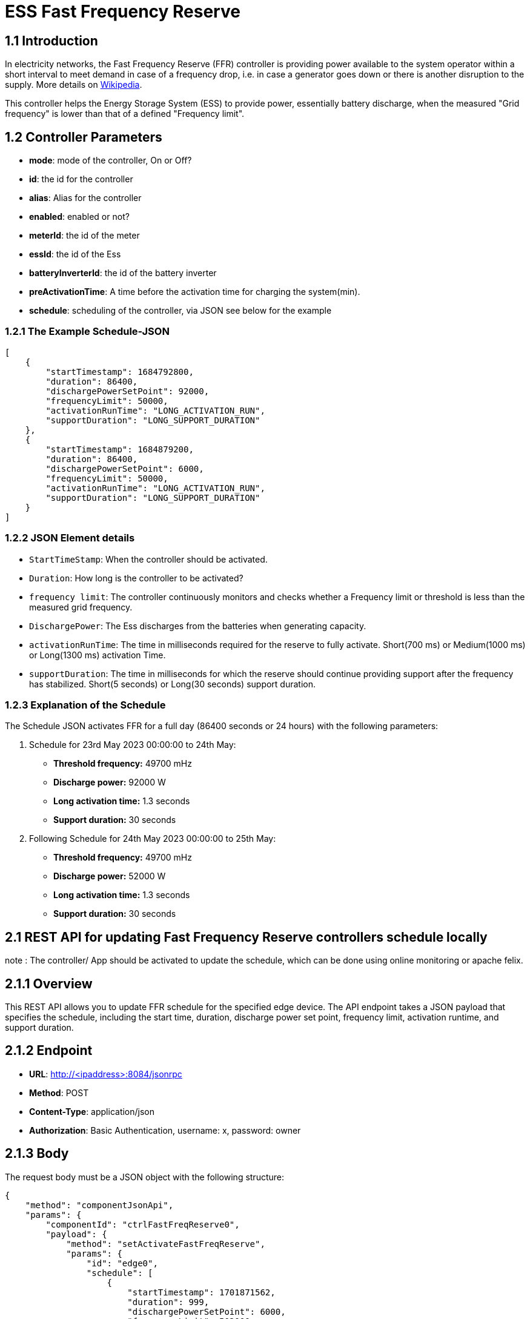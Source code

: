 = ESS Fast Frequency Reserve

== 1.1 Introduction

In electricity networks, the Fast Frequency Reserve (FFR) controller is providing power available to the system operator within a short interval to meet demand in case of a frequency drop, i.e. in case a generator goes down or there is another disruption to the supply. More details on link:https://en.wikipedia.org/wiki/Operating_reserve[Wikipedia].

This controller helps the Energy Storage System (ESS) to provide power, essentially battery discharge, when the measured "Grid frequency" is lower than that of a defined "Frequency limit".

== 1.2 Controller Parameters

- **mode**: mode of the controller, On or Off?
- **id**: the id for the controller
- **alias**: Alias for the controller
- **enabled**: enabled or not?
- **meterId**: the id of the meter
- **essId**: the id of the Ess
- **batteryInverterId**: the id of the battery inverter
- **preActivationTime**: A time before the activation time for charging the system(min).
- **schedule**: scheduling of the controller, via JSON see below for the example

=== 1.2.1 The Example Schedule-JSON

[source,json]
----
[
    {
        "startTimestamp": 1684792800,
        "duration": 86400,
        "dischargePowerSetPoint": 92000,
        "frequencyLimit": 50000,
        "activationRunTime": "LONG_ACTIVATION_RUN",
        "supportDuration": "LONG_SUPPORT_DURATION"
    },
    {
        "startTimestamp": 1684879200,
        "duration": 86400,
        "dischargePowerSetPoint": 6000,
        "frequencyLimit": 50000,
        "activationRunTime": "LONG_ACTIVATION_RUN",
        "supportDuration": "LONG_SUPPORT_DURATION"
    }
]
----

=== 1.2.2 JSON Element details

- `StartTimeStamp`: When the controller should be activated.
- `Duration`: How long is the controller to be activated?
- `frequency limit`: The controller continuously monitors and checks whether a Frequency limit or threshold is less than the
measured grid frequency.
- `DischargePower`: The Ess discharges from the batteries when generating capacity.
- `activationRunTime`: The time in milliseconds required for the reserve to fully activate. Short(700 ms) or Medium(1000 ms) or Long(1300 ms) activation Time.
- `supportDuration`: The time in milliseconds for which the reserve should continue providing support after the frequency has stabilized. Short(5 seconds) or Long(30 seconds) support duration.

=== 1.2.3 Explanation of the Schedule
The Schedule JSON activates FFR for a full day (86400 seconds or 24 hours) with the following parameters:

1. Schedule for 23rd May 2023 00:00:00 to 24th May:
   - *Threshold frequency:* 49700 mHz
   - *Discharge power:* 92000 W
   - *Long activation time:* 1.3 seconds
   - *Support duration:* 30 seconds

2. Following Schedule for 24th May 2023 00:00:00 to 25th May:
   - *Threshold frequency:* 49700 mHz
   - *Discharge power:* 52000 W
   - *Long activation time:* 1.3 seconds
   - *Support duration:* 30 seconds


== 2.1 REST API for updating Fast Frequency Reserve controllers schedule locally

note : The controller/ App should be activated to update the schedule, which can be done using online monitoring or apache felix.

== 2.1.1 Overview

This REST API allows you to update FFR schedule for the specified edge device. The API endpoint takes a JSON payload that specifies the schedule, including the start time, duration, discharge power set point, frequency limit, activation runtime, and support duration.

== 2.1.2 Endpoint

- *URL*: http://<ipaddress>:8084/jsonrpc
- *Method*: POST
- *Content-Type*: application/json
- *Authorization*: Basic Authentication, username: x, password: owner

== 2.1.3 Body

The request body must be a JSON object with the following structure:

[source,json]
----
{
    "method": "componentJsonApi",
    "params": {
        "componentId": "ctrlFastFreqReserve0",
        "payload": {
            "method": "setActivateFastFreqReserve",
            "params": {
                "id": "edge0",
                "schedule": [
                    {
                        "startTimestamp": 1701871562,
                        "duration": 999,
                        "dischargePowerSetPoint": 6000,
                        "frequencyLimit": 502000,
                        "activationRunTime": "LONG_ACTIVATION_RUN",
                        "supportDuration": "LONG_SUPPORT_DURATION"
                    }
                ]
            }
        }
    }
}
----

== 2.1.4 Request Parameters

The request body for this REST API call is a JSON object with the following parameters:

- *method*: The specific method to call within the component. In this case, it is `componentJsonApi`.
- *params*: The parameters associated with the method call.
- *componentId*: The unique identifier of the component that is receiving the request.
- *payload*: The specific data being sent to the component. See below

=== 2.1.5 Payload Parameters

Within the payload parameter, there is another JSON object that specifies the details of the activation request:

- *method*: The method to call within the component to handle the activation request. In this case, it is `setActivateFastFreqReserve`.
- *params*: The parameters associated with the `setActivateFastFreqReserve` method.
- *id*: The unique identifier of the edge device for which the activation is being requested, locally is always `edge0`.
- *schedule*: An array of schedule items that define the activation pattern for the reserve.

=== 2.1.6 Schedule Item Parameters

Each schedule item within the schedule array specifies a specific activation period:

- *startTimestamp*: The unix time stamp when the FFR should start activating.
- *duration*: The duration in milliseconds for which the reserve should remain active.
- *dischargePowerSetPoint*: The maximum power in kilowatts that the reserve should discharge during activation.
- *frequencyLimit*: The frequency threshold below which the reserve should be activated.
- *activationRunTime*: The time in milliseconds required for the reserve to fully activate.
- *supportDuration*: The time in milliseconds for which the reserve should continue providing support after the frequency has stabilized.

=== 2.1.7 Example Python code

[source,python]
----
import requests
import json
from requests.auth import HTTPBasicAuth

# API URL
url = 'http://10.0.10.178:8084/jsonrpc'

# Authentication
auth = HTTPBasicAuth('x', 'owner')

# Request headers
headers = {
    'Content-Type': 'application/json',
}

# Request payload
payload = {
    'jsonrpc': '2.0',
    'id': '00000000-0000-0000-0000-000000000000',
    'method': 'componentJsonApi',
    'params': {
        'componentId': 'ctrlFastFreqReserve0',
        'payload': {
            'method': 'setActivateFastFreqReserve',
            'params': {
                'id': 'edge0',
                'schedule': [
                    {
                        'startTimestamp': 1701871562,
                        'duration': 999,
                        'dischargePowerSetPoint': 6000,
                        'frequencyLimit': 502000,
                        'activationRunTime': 'LONG_ACTIVATION_RUN',
                        'supportDuration': 'LONG_SUPPORT_DURATION'
                    }
                ]
            }
        }
    }
}

# Make the request
response = requests.post(url, auth=auth, headers=headers, json=payload)

# Print the response
print(response.json())
----


== 3.1 REST API for Activating Fast Frequency Reserve controllers schedule using Backend
note : The controller/ App should be activated to update the schedule, which can be done using online monitoring or apache felix.

== 3.1.1 Overview

This REST API allows you to update FFR for a specific edge device. The API endpoint takes a JSON payload that updates activation schedule, including the start time, duration, discharge power set point, frequency limit, activation runtime, and support duration.

== 3.1.2 Endpoint

- *URL*: https://femecon.de/fems/rest/jsonrpc
- *Method*: POST
- *Content-Type*: application/json
- *Authorization*: Basic Authentication, username:foo.com, password:****

== 3.1.3 Body

The request body must be a JSON object with the following structure:

[source,json]
----
{
  "method": "edgeRpc",
  "params": {
    "edgeId": "fems3734",
    "payload": {
      "method": "componentJsonApi",
      "params": {
        "componentId": "ctrlFastFreqReserve0",
        "payload": {
          "method": "setActivateFastFreqReserve",
          "params": {
            "id": "edge3734",
            "schedule": [
              {
                "startTimestamp": "1701767477",
                "duration": "11000",
                "dischargePowerSetPoint": "6000",
                "frequencyLimit": "52000",
                "activationRunTime": "LONG_ACTIVATION_RUN",
                "supportDuration": "LONG_SUPPORT_DURATION"
              }
            ]
          }
        }
      }
    }
  }
}
----

== 3.1.4 Request Parameters

- *method*: The JSONRPC method to call. In this case, it is `edgeRpc`.
- *params*: The JSONRPC parameters.
- *edgeId*: The ID of the edge device for which to activate the FFR.
- *payload*: The JSONRPC payload.

== 3.1.5 Payload Parameters

Within the payload parameter, there is another JSON object that specifies the details of the activation request:

- *method*: The JSONRPC method to call within the component. In this case, it is `componentJsonApi`.
- *params*: The JSONRPC parameters for the `componentJsonApi` method.
- *componentId*: The ID of the component within which to call the method. In this case, it is `ctrlFastFreqReserve0`.
- *payload*: The JSONRPC payload for the method.

== 3.1.6 Schedule Item Parameters

Each schedule item within the schedule array specifies a specific activation period:

- *startTimestamp*: The unix time stamp in milliseconds when the FFR should start activating.
- *duration*: The duration in milliseconds for which the reserve should remain active.
- *dischargePowerSetPoint*: The maximum power in kilowatts that the reserve should discharge during activation.
- *frequencyLimit*: The frequency threshold below which the reserve should be activated.
- *activationRunTime*: The time in milliseconds required for the reserve to fully activate.
- *supportDuration*: The time in milliseconds for which the reserve should continue providing support after the frequency has stabilized.

== 3.1.7 Example Python code:

[source,python]
----
import requests
import json
from requests.auth import HTTPBasicAuth
import base64
import os

url = "https://fenecon.de/fems/rest/jsonrpc"

username = os.getenv("FENECON_USERNAME")
password = os.getenv("FENECON_PASSWORD")

headers = {
    "Content-Type": "application/json",
    "Authorization": "Basic " + base64.b64encode(f"{username}:{password}".encode("utf-8")).decode("utf-8")
}

body = {
    "method": "edgeRpc",
    "params": {
        "edgeId": "fems3734",
        "payload": {
            "method": "componentJsonApi",
            "params": {
                "componentId": "ctrlFastFreqReserve0",
                "payload": {
                    "method": "setActivateFastFreqReserve",
                    "params": {
                        "id": "edge3734",
                        "schedule": [
                            {
                                "startTimestamp": "1701767477",
                                "duration": "11000",
                                "dischargePowerSetPoint": "6000",
                                "frequencyLimit": "52000",
                                "activationRunTime": "LONG_ACTIVATION_RUN",
                                "supportDuration": "LONG_SUPPORT_DURATION"
                            }
                        ]
                    }
                }
            }
        }
    }
}

response = requests.post(url, headers=headers, data=json.dumps(body))

if response.status_code == 200:
    print("Fast Frequency Reserve activated successfully")
else:
    print("Error activating Fast Frequency Reserve:", response.text)
----


https://github.com/OpenEMS/openems/tree/develop/io.openems.edge.controller.ess.fastfrequencyreserve[Source Code icon:github[]]